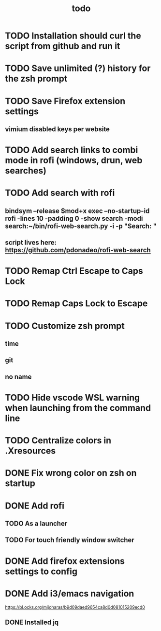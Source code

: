 #+TITLE: todo
* TODO Installation should curl the script from github and run it
* TODO Save unlimited (?) history for the zsh prompt
* TODO Save Firefox extension settings
** vimium disabled keys per website
* TODO Add search links to combi mode in rofi (windows, drun, web searches)
* TODO Add search with rofi
** bindsym --release $mod+x exec --no-startup-id rofi -lines 10 -padding 0 -show search -modi search:~/bin/rofi-web-search.py -i -p "Search: "
** script lives here: https://github.com/pdonadeo/rofi-web-search
* TODO Remap Ctrl Escape to Caps Lock
* TODO Remap Caps Lock to Escape
* TODO Customize zsh prompt
** time
** git
** no name
* TODO Hide vscode WSL warning when launching from the command line
* TODO Centralize colors in .Xresources
* DONE Fix wrong color on zsh on startup
CLOSED: [2019-10-13 Sun 18:54]
* DONE Add rofi
** TODO As a launcher
** TODO For touch friendly window switcher
* DONE Add firefox extensions settings to config
CLOSED: [2019-10-12 Sat 19:20]
* DONE Add i3/emacs navigation
CLOSED: [2019-10-05 Sat 13:34]
https://bl.ocks.org/mijoharas/b9d09daed9654ca8d0d081015209ecd0
** DONE Installed jq
CLOSED: [2019-10-05 Sat 13:25]
